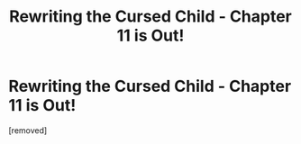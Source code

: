 #+TITLE: Rewriting the Cursed Child - Chapter 11 is Out!

* Rewriting the Cursed Child - Chapter 11 is Out!
:PROPERTIES:
:Score: 1
:DateUnix: 1618585457.0
:DateShort: 2021-Apr-16
:FlairText: Self-Promotion
:END:
[removed]

